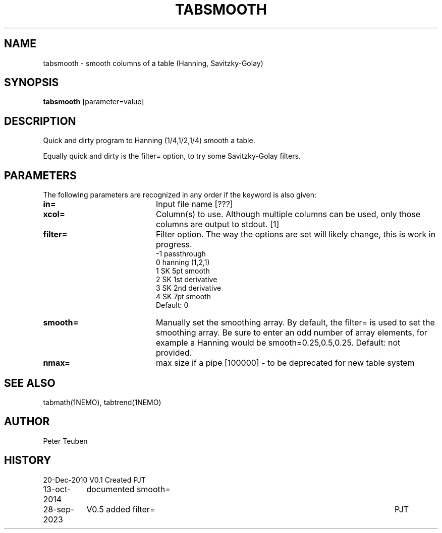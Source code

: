 .TH TABSMOOTH 1NEMO "28 September 2023"

.SH "NAME"
tabsmooth \- smooth columns of a table (Hanning, Savitzky-Golay)

.SH "SYNOPSIS"
\fBtabsmooth\fP [parameter=value]

.SH "DESCRIPTION"
Quick and dirty program to Hanning (1/4,1/2,1/4) smooth a table.
.PP
Equally quick and dirty is the filter= option, to try some
Savitzky-Golay filters.

.SH "PARAMETERS"
The following parameters are recognized in any order if the keyword
is also given:
.TP 20
\fBin=\fP
Input file name [???]    
.TP 
\fBxcol=\fP
Column(s) to use. Although multiple columns can be used, only those 
columns are output to stdout.  [1]
.TP
\fBfilter=\fP
Filter option. The way the options are set will likely change, this
is work in progress.
.nf
   -1 passthrough
   0  hanning (1,2,1)
   1  SK 5pt smooth
   2  SK 1st derivative
   3  SK 2nd derivative
   4  SK 7pt smooth
.fi
Default: 0
.TP 
\fBsmooth=\fP
Manually set the smoothing array. By default, the filter= is used to set the smoothing
array.  Be sure to enter an odd number
of array elements, for example a Hanning would be
smooth=0.25,0.5,0.25.
Default: not provided.
.TP 
\fBnmax=\fP
max size if a pipe [100000]  - to be deprecated for new table system

.SH "SEE ALSO"
tabmath(1NEMO), tabtrend(1NEMO)

.SH "AUTHOR"
Peter Teuben

.SH "HISTORY"
.nf
.ta +1.5i +5.5i
20-Dec-2010	V0.1 Created	PJT
13-oct-2014	documented smooth=
28-sep-2023	V0.5 added filter=	PJT
.fi
